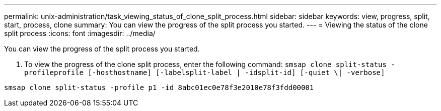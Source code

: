 ---
permalink: unix-administration/task_viewing_status_of_clone_split_process.html
sidebar: sidebar
keywords: view, progress, split, start, process, clone
summary: You can view the progress of the split process you started.
---
= Viewing the status of the clone split process
:icons: font
:imagesdir: ../media/

[.lead]
You can view the progress of the split process you started.

. To view the progress of the clone split process, enter the following command: `smsap clone split-status -profileprofile [-hosthostname] [-labelsplit-label | -idsplit-id] [-quiet \| -verbose]`

----
smsap clone split-status -profile p1 -id 8abc01ec0e78f3e2010e78f3fdd00001
----
